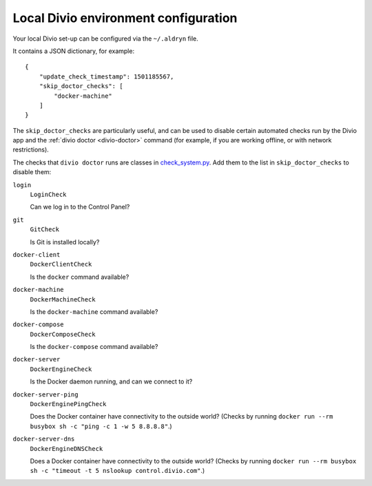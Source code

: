 ..  _environment-configuration:

Local Divio environment configuration
=====================================

Your local Divio set-up can be configured via the ``~/.aldryn`` file.

It contains a JSON dictionary, for example::

    {
        "update_check_timestamp": 1501185567,
        "skip_doctor_checks": [
            "docker-machine"
        ]
    }

The ``skip_doctor_checks`` are particularly useful, and can be used to disable certain automated
checks run by the Divio app and the :ref:`divio doctor <divio-doctor>` command (for example, if you
are working offline, or with network restrictions).

The checks that ``divio doctor`` runs are classes in `check_system.py
<https://github.com/divio/divio-cli/blob/master/divio_cli/check_system.py>`_. Add them to
the list in ``skip_doctor_checks`` to disable them:

``login``
    ``LoginCheck``

    Can we log in to the Control Panel?
``git``
    ``GitCheck``

    Is Git is installed locally?
``docker-client``
    ``DockerClientCheck``

    Is the ``docker`` command available?
``docker-machine``
    ``DockerMachineCheck``

    Is the ``docker-machine`` command available?
``docker-compose``
    ``DockerComposeCheck``

    Is the ``docker-compose`` command available?
``docker-server``
    ``DockerEngineCheck``

    Is the Docker daemon running, and can we connect to it?
``docker-server-ping``
    ``DockerEnginePingCheck``

    Does the Docker container have connectivity to the outside world? (Checks by running ``docker
    run --rm busybox sh -c "ping -c 1 -w 5 8.8.8.8"``.)
``docker-server-dns``
    ``DockerEngineDNSCheck``

    Does a Docker container have connectivity to the outside world? (Checks by running ``docker run
    --rm busybox sh -c "timeout -t 5 nslookup control.divio.com"``.)
